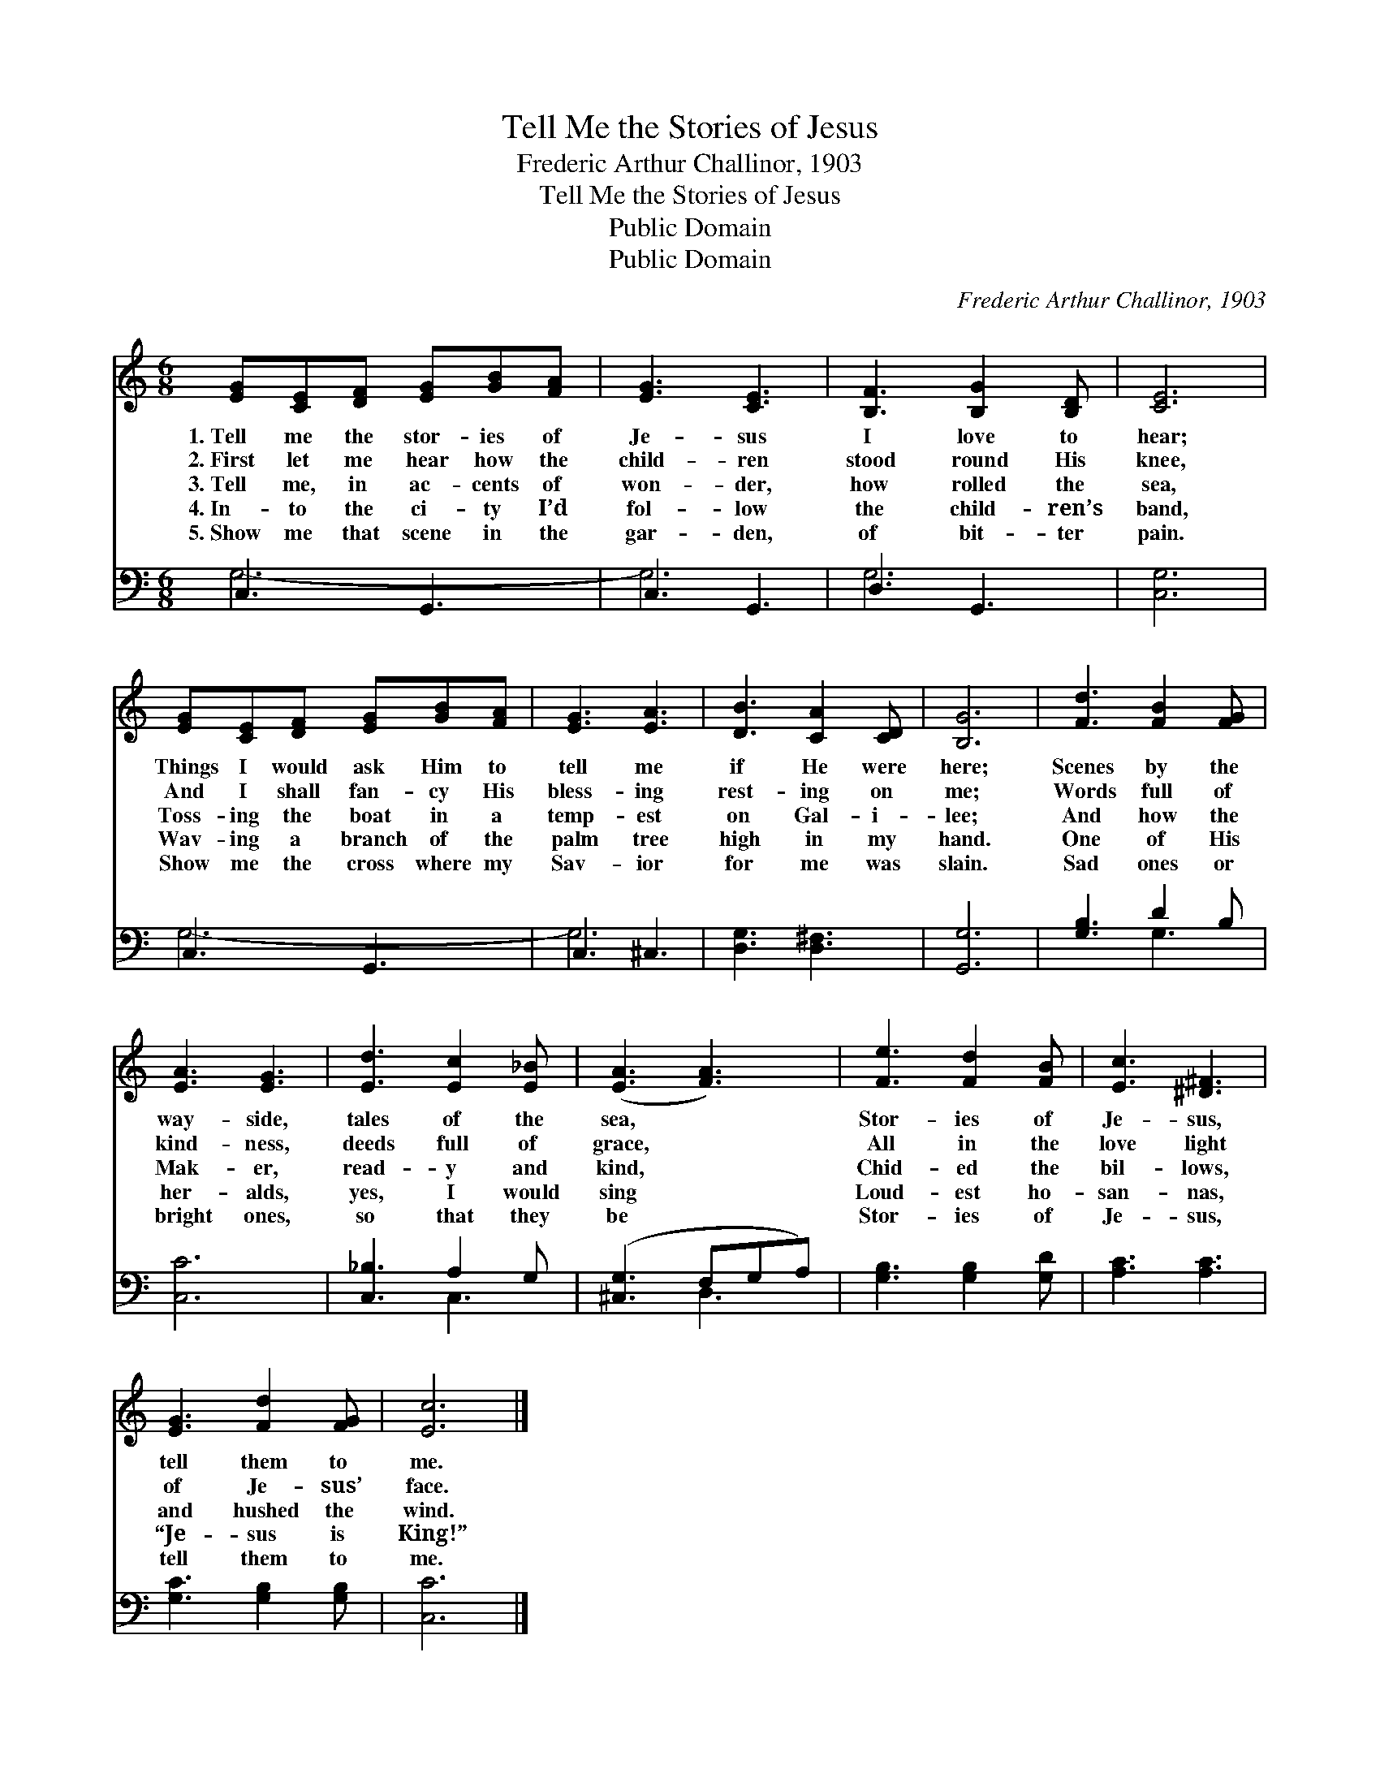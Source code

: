 X:1
T:Tell Me the Stories of Jesus
T:Frederic Arthur Challinor, 1903
T:Tell Me the Stories of Jesus
T:Public Domain
T:Public Domain
C:Frederic Arthur Challinor, 1903
Z:Public Domain
%%score 1 ( 2 3 )
L:1/8
M:6/8
K:C
V:1 treble 
V:2 bass 
V:3 bass 
V:1
 [EG][CE][DF] [EG][GB][FA] | [EG]3 [CE]3 | [B,F]3 [B,G]2 [B,D] | [CE]6 | %4
w: 1.~Tell me the stor- ies of|Je- sus|I love to|hear;|
w: 2.~First let me hear how the|child- ren|stood round His|knee,|
w: 3.~Tell me, in ac- cents of|won- der,|how rolled the|sea,|
w: 4.~In- to the ci- ty I’d|fol- low|the child- ren’s|band,|
w: 5.~Show me that scene in the|gar- den,|of bit- ter|pain.|
 [EG][CE][DF] [EG][GB][FA] | [EG]3 [EA]3 | [DB]3 [CA]2 [CD] | [B,G]6 | [Fd]3 [FB]2 [FG] | %9
w: Things I would ask Him to|tell me|if He were|here;|Scenes by the|
w: And I shall fan- cy His|bless- ing|rest- ing on|me;|Words full of|
w: Toss- ing the boat in a|temp- est|on Gal- i-|lee;|And how the|
w: Wav- ing a branch of the|palm tree|high in my|hand.|One of His|
w: Show me the cross where my|Sav- ior|for me was|slain.|Sad ones or|
 [EA]3 [EG]3 | [Ed]3 [Ec]2 [E_B] | ([EA]3 [FA]3) | [Fe]3 [Fd]2 [FB] | [Ec]3 [^D^F]3 | %14
w: way- side,|tales of the|sea, *|Stor- ies of|Je- sus,|
w: kind- ness,|deeds full of|grace, *|All in the|love light|
w: Mak- er,|read- y and|kind, *|Chid- ed the|bil- lows,|
w: her- alds,|yes, I would|sing *|Loud- est ho-|san- nas,|
w: bright ones,|so that they|be *|Stor- ies of|Je- sus,|
 [EG]3 [Fd]2 [FG] | [Ec]6 |] %16
w: tell them to|me.|
w: of Je- sus’|face.|
w: and hushed the|wind.|
w: “Je- sus is|King!”|
w: tell them to|me.|
V:2
 C,3 G,,3 | C,3 G,,3 | D,3 G,,3 | [C,G,]6 | C,3 G,,3 | C,3 ^C,3 | [D,G,]3 [D,^F,]3 | [G,,G,]6 | %8
 [G,B,]3 D2 B, | [C,C]6 | [C,_B,]3 A,2 G, | ([^C,G,]3 F,G,A,) | [G,B,]3 [G,B,]2 [G,D] | %13
 [A,C]3 [A,C]3 | [G,C]3 [G,B,]2 [G,B,] | [C,C]6 |] %16
V:3
 G,6- | G,6 | G,6- | x6 | G,6- | G,6 | x6 | x6 | x3 G,3 | x6 | x3 C,3 | x3 D,3 | x6 | x6 | x6 | %15
 x6 |] %16

